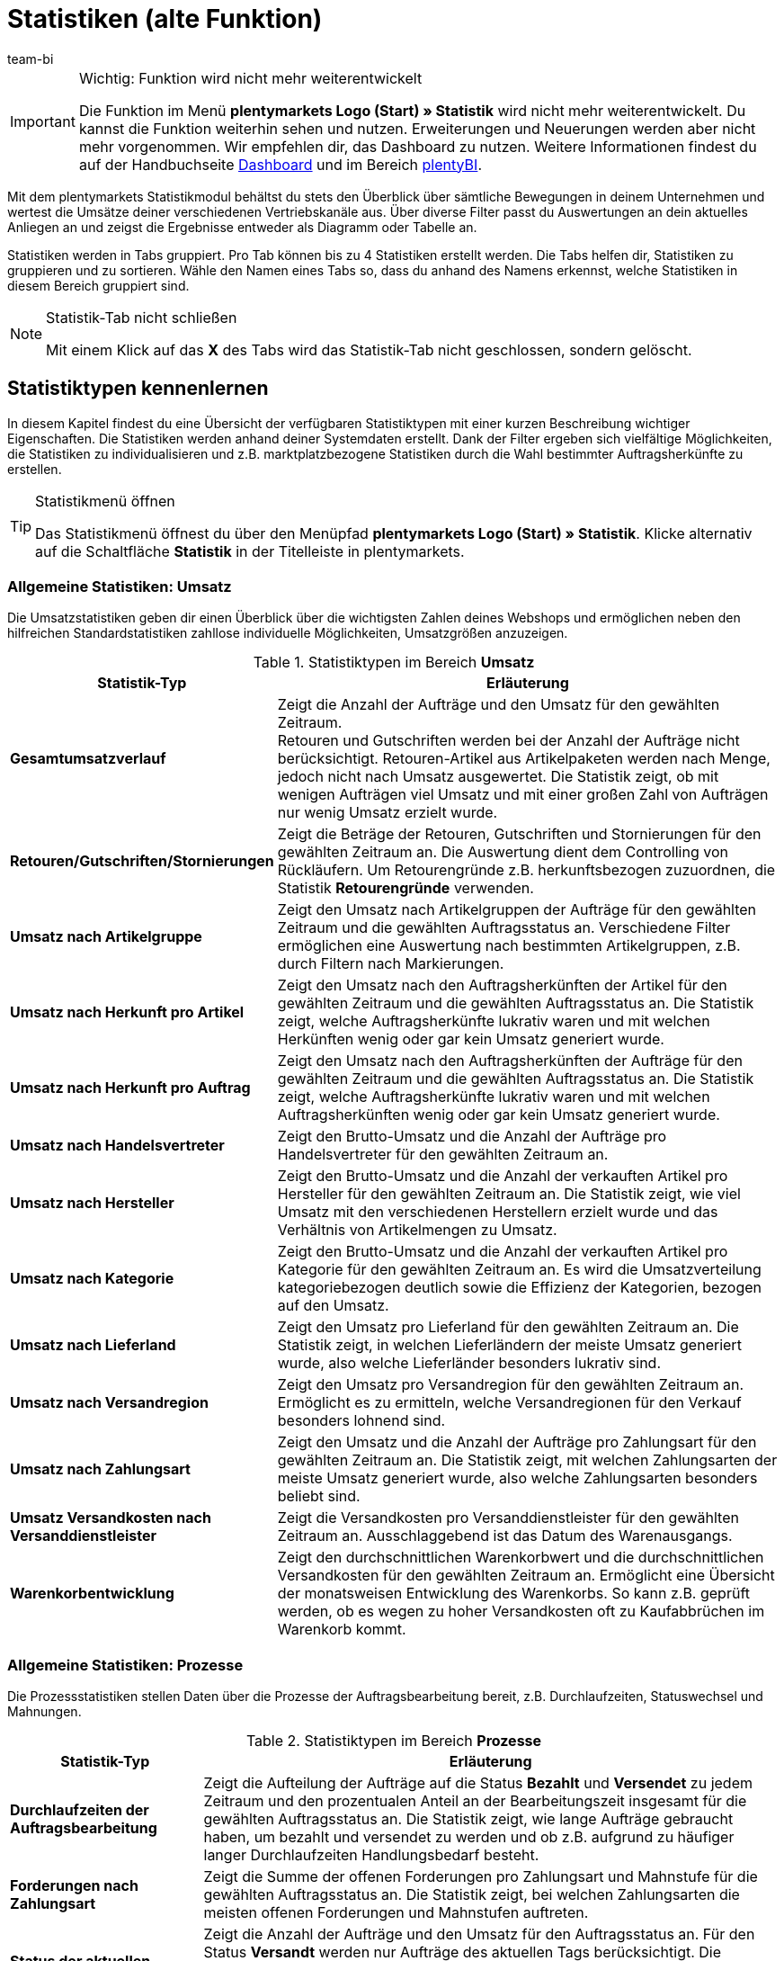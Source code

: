 = Statistiken (alte Funktion)
:keywords: Statistik, Statistik exportieren, Deckungsbeitrag 1, Deckungsbeitrag 2, Deckungsbeitrag I, Deckungsbeitrag II, Deckungsbeiträge, Prozesse Statistik, Aufträge Statistik, Artikel Statistik, Lager Statistik, Kunden Statistik, Besucher Statistik, Umsatz Statistik, Retourengründe Statistik, Renner, Penner, Statistik auswerten, Statistik exportieren, Statistik verwalten 
:description: Erfahre, wie du das Statistikmodul in plentymarkets verwendest.
:id: MSLDK1U
:author: team-bi


[IMPORTANT]
.Wichtig: Funktion wird nicht mehr weiterentwickelt
====
Die Funktion im Menü *plentymarkets Logo (Start) » Statistik* wird nicht mehr weiterentwickelt. Du kannst die Funktion weiterhin sehen und nutzen. Erweiterungen und Neuerungen werden aber nicht mehr vorgenommen. Wir empfehlen dir, das Dashboard zu nutzen. Weitere Informationen findest du auf der Handbuchseite xref:business-entscheidungen:myview-dashboard.adoc#[Dashboard] und im Bereich xref:business-entscheidungen:plenty-bi.adoc#[plentyBI].
====

Mit dem plentymarkets Statistikmodul behältst du stets den Überblick über sämtliche Bewegungen in deinem Unternehmen und wertest die Umsätze deiner verschiedenen Vertriebskanäle aus. Über diverse Filter passt du Auswertungen an dein aktuelles Anliegen an und zeigst die Ergebnisse entweder als Diagramm oder Tabelle an.

Statistiken werden in Tabs gruppiert. Pro Tab können bis zu 4 Statistiken erstellt werden. Die Tabs helfen dir, Statistiken zu gruppieren und zu sortieren. Wähle den Namen eines Tabs so, dass du anhand des Namens erkennst, welche Statistiken in diesem Bereich gruppiert sind.

[NOTE]
.Statistik-Tab nicht schließen
====
Mit einem Klick auf das *X* des Tabs wird das Statistik-Tab nicht geschlossen, sondern gelöscht.
====

[#10]
== Statistiktypen kennenlernen

In diesem Kapitel findest du eine Übersicht der verfügbaren Statistiktypen mit einer kurzen Beschreibung wichtiger Eigenschaften. Die Statistiken werden anhand deiner Systemdaten erstellt. Dank der Filter ergeben sich vielfältige Möglichkeiten, die Statistiken zu individualisieren und z.B. marktplatzbezogene Statistiken durch die Wahl bestimmter Auftragsherkünfte zu erstellen.

[TIP]
.Statistikmenü öffnen
====
Das Statistikmenü öffnest du über den Menüpfad *plentymarkets Logo (Start) » Statistik*. Klicke alternativ auf die Schaltfläche *Statistik* in der Titelleiste in plentymarkets.
====

[#20]
=== Allgemeine Statistiken: Umsatz

Die Umsatzstatistiken geben dir einen Überblick über die wichtigsten Zahlen deines Webshops und ermöglichen neben den hilfreichen Standardstatistiken zahllose individuelle Möglichkeiten, Umsatzgrößen anzuzeigen.

[[table-statistic-types-revenue]]
.Statistiktypen im Bereich *Umsatz*
[cols="1,3"]
|====
|Statistik-Typ |Erläuterung

| *Gesamtumsatzverlauf*
|Zeigt die Anzahl der Aufträge und den Umsatz für den gewählten Zeitraum. +
Retouren und Gutschriften werden bei der Anzahl der Aufträge nicht berücksichtigt. Retouren-Artikel aus Artikelpaketen werden nach Menge, jedoch nicht nach Umsatz ausgewertet. Die Statistik zeigt, ob mit wenigen Aufträgen viel Umsatz und mit einer großen Zahl von Aufträgen nur wenig Umsatz erzielt wurde.

| *Retouren/Gutschriften/Stornierungen*
|Zeigt die Beträge der Retouren, Gutschriften und Stornierungen für den gewählten Zeitraum an. Die Auswertung dient dem Controlling von Rückläufern. Um Retourengründe z.B. herkunftsbezogen zuzuordnen, die Statistik *Retourengründe* verwenden.

| *Umsatz nach Artikelgruppe*
|Zeigt den Umsatz nach Artikelgruppen der Aufträge für den gewählten Zeitraum und die gewählten Auftragsstatus an. Verschiedene Filter ermöglichen eine Auswertung nach bestimmten Artikelgruppen, z.B. durch Filtern nach Markierungen.

| *Umsatz nach Herkunft pro Artikel*
|Zeigt den Umsatz nach den Auftragsherkünften der Artikel für den gewählten Zeitraum und die gewählten Auftragsstatus an. Die Statistik zeigt, welche Auftragsherkünfte lukrativ waren und mit welchen Herkünften wenig oder gar kein Umsatz generiert wurde.

| *Umsatz nach Herkunft pro Auftrag*
|Zeigt den Umsatz nach den Auftragsherkünften der Aufträge für den gewählten Zeitraum und die gewählten Auftragsstatus an. Die Statistik zeigt, welche Auftragsherkünfte lukrativ waren und mit welchen Auftragsherkünften wenig oder gar kein Umsatz generiert wurde.

| *Umsatz nach Handelsvertreter*
|Zeigt den Brutto-Umsatz und die Anzahl der Aufträge pro Handelsvertreter für den gewählten Zeitraum an.

| *Umsatz nach Hersteller*
|Zeigt den Brutto-Umsatz und die Anzahl der verkauften Artikel pro Hersteller für den gewählten Zeitraum an. Die Statistik zeigt, wie viel Umsatz mit den verschiedenen Herstellern erzielt wurde und das Verhältnis von Artikelmengen zu Umsatz.

| *Umsatz nach Kategorie*
|Zeigt den Brutto-Umsatz und die Anzahl der verkauften Artikel pro Kategorie für den gewählten Zeitraum an. Es wird die Umsatzverteilung kategoriebezogen deutlich sowie die Effizienz der Kategorien, bezogen auf den Umsatz.

| *Umsatz nach Lieferland*
|Zeigt den Umsatz pro Lieferland für den gewählten Zeitraum an. Die Statistik zeigt, in welchen Lieferländern der meiste Umsatz generiert wurde, also welche Lieferländer besonders lukrativ sind.

| *Umsatz nach Versandregion*
|Zeigt den Umsatz pro Versandregion für den gewählten Zeitraum an. Ermöglicht es zu ermitteln, welche Versandregionen für den Verkauf besonders lohnend sind.

| *Umsatz nach Zahlungsart*
|Zeigt den Umsatz und die Anzahl der Aufträge pro Zahlungsart für den gewählten Zeitraum an. Die Statistik zeigt, mit welchen Zahlungsarten der meiste Umsatz generiert wurde, also welche Zahlungsarten besonders beliebt sind.

| *Umsatz Versandkosten nach Versanddienstleister*
|Zeigt die Versandkosten pro Versanddienstleister für den gewählten Zeitraum an. Ausschlaggebend ist das Datum des Warenausgangs.

| *Warenkorbentwicklung*
|Zeigt den durchschnittlichen Warenkorbwert und die durchschnittlichen Versandkosten für den gewählten Zeitraum an. Ermöglicht eine Übersicht der monatsweisen Entwicklung des Warenkorbs. So kann z.B. geprüft werden, ob es wegen zu hoher Versandkosten oft zu Kaufabbrüchen im Warenkorb kommt.
|====

[#30]
=== Allgemeine Statistiken: Prozesse

Die Prozessstatistiken stellen Daten über die Prozesse der Auftragsbearbeitung bereit, z.B. Durchlaufzeiten, Statuswechsel und Mahnungen.

.Statistiktypen im Bereich *Prozesse*
[cols="1,3"]
|====
|Statistik-Typ |Erläuterung

| *Durchlaufzeiten der Auftragsbearbeitung*
|Zeigt die Aufteilung der Aufträge auf die Status *Bezahlt* und *Versendet* zu jedem Zeitraum und den prozentualen Anteil an der Bearbeitungszeit insgesamt für die gewählten Auftragsstatus an. Die Statistik zeigt, wie lange Aufträge gebraucht haben, um bezahlt und versendet zu werden und ob z.B. aufgrund zu häufiger langer Durchlaufzeiten Handlungsbedarf besteht.

| *Forderungen nach Zahlungsart*
|Zeigt die Summe der offenen Forderungen pro Zahlungsart und Mahnstufe für die gewählten Auftragsstatus an. Die Statistik zeigt, bei welchen Zahlungsarten die meisten offenen Forderungen und Mahnstufen auftreten.

| *Status der aktuellen Aufträge*
|Zeigt die Anzahl der Aufträge und den Umsatz für den Auftragsstatus an. Für den Status *Versandt* werden nur Aufträge des aktuellen Tags berücksichtigt. Die Statistik gibt einen Überblick über die Verteilung der Aufträge nach Auftragsstatus. Die Statistik ermöglicht es z.B. auf einen Blick zu erkennen, wie viele Aufträge noch nicht bezahlt wurden.

| *Versandaufträge nach Versanddienstleister*
|Zeigt die Anzahl der Versandaufträge pro Versanddienstleister für den gewählten Zeitraum an. Ausschlaggebend ist das Datum des Warenausgangs. Die Statistik zeigt die Verteilung der Versandaufträge auf die Versanddienstleister.
|====

[#40]
=== Allgemeine Statistiken: Aufträge

Mit den Auftragsstatistiken wertest du die Auftragsdaten aus und erhältst z.B. einen Überblick über die häufigsten Gründe, warum Waren zurückgeschickt wurden.

.Statistiktypen im Bereich *Aufträge*
[cols="1,3"]
|====
|Statistik-Typ |Erläuterung

| *Auftragspositionen*
|Zeigt die Auftragsparameter und verschiedene Angaben zum Umsatz für den gewählten Zeitraum in einer Datentabelle an. Die Statistik zeigt, wie sich die Umsatzdaten der Aufträge zusammensetzen. Die Tabelle ermöglicht einen direkten Vergleich der Beträge.

| *Retourengründe*
|Zeigt die Anzahl und den Umsatz durch Retouren für den gewählten Zeitraum an. Die Retouren werden nach Retourengründen sortiert dargestellt. Die Statistik zeigt die Anzahl der Retouren und wie viel Umsatz im eingestellten Zeitraum durch Retouren verloren geht. Außerdem lässt sich auswerten, wie Anzahl und Umsatz sich auf die Retourengründe verteilen. Die Statistik dient dem Controlling der Rückläufer und hilft in Verbindung mit dem Filter nach Herkunft dabei, häufige Retourengründe herkunftsbezogen zu erkennen.

| *Versendete E-Mail-Vorlagen*
|Zeigt die ID und den Namen der E-Mail-Vorlagen sowie die Anzahl der versendeten E-Mails für den gewählten Zeitraum an. Die Statistik zeigt, welche E-Mail-Vorlagen in welchen Zeiträumen genutzt wurden. Hieraus lässt sich schließen, welche Vorgänge besonders häufig und welche selten ausgeführt wurden.
|====

[#50]
=== Allgemeine Statistiken: Artikel

Mit den Artikelstatistiken wertest du die Daten aller Artikel aus oder filterst Artikel anhand verschiedener Kriterien, z.B. Markierungen, Kategorien oder Artikelherkünften.

.Statistiktypen im Bereich *Artikel*
[cols="1,3"]
|====
|Statistik-Typ |Erläuterung

| *Artikelmengen* / *Retouren*
|Zeigt die verkaufte Artikelmenge und die Anzahl der Retouren sowie den Umsatz für den gewählten Zeitraum an. Alle Artikel werden angezeigt, also auch Artikel, für die noch keine Retouren gebucht wurden. Anhand der Retourenrate wird das Verhältnis zwischen Verkaufsmengen und Retouren eines Artikels dargestellt.

| *Renner / Penner*
|Zeigt die Renner, also die am meisten verkauften Varianten, und die Penner, also die am wenigsten verkauften Varianten, für den gewählten Zeitraum an. Die Varianten werden absteigend sortiert angezeigt. Am Schluss der Renner-Statistik steht also die Variante, die von den Rennern am wenigsten verkauft wurde. Bei der Penner-Statistik stehen die Varianten mit den wenigsten Verkäufen ganz oben, dann absteigend die Varianten mit immer mehr Verkäufen. +
Auswertung und Datenexport sind auf einen Zeitraum von 6 Monaten beschränkt. +
Bei der Berechnung von Basisartikeln aus Artikelpaketen fließen die verkauften Mengen in die Anzahl der verkauften Artikel ein. Einkaufspreis und Umsatz werden jedoch nicht berücksichtigt. Die Statistik zeigt, welche Artikel wenig oder gar nicht rentabel sind, weil die Artikel z.B. mehr Lager- und Betriebskosten verursachen als Gewinn einbringen.

| *Verkaufte Artikelmengen*
|Zeigt die Artikel in Mengenkategorien gemäß den verkauften Stückzahlen für den gewählten Zeitraum an. Außerdem wird die Gesamtanzahl der verkauften Artikel für jede Mengenkategorie und der Umsatzanteil in Prozent in Bezug zu den übrigen Mengenkategorien angezeigt. Die Statistik zeigt, wie viele Artikel pro Mengenkategorie verkauft wurden und wie die prozentuale Verteilung im Verhältnis zu den übrigen Mengenkategorien aussieht.
|====

[#60]
=== Allgemeine Statistiken: Lager

Neben den Zahlen über verkaufte Mengen und Umsätze bieten dir die Lagerstatistiken die Möglichkeit, den Wert eines oder mehrerer Lager anhand verschiedener Kriterien auszuwerten.

.Statistiktypen im Bereich *Lager*
[cols="1,3"]
|====
|Statistik-Typ |Erläuterung

| *Aktueller Lagerbestand*
|Zeigt den Warenwert pro Kategorie und den Warenbestand nach Lager an. Die Statistik zeigt, welche verfügbaren und reservierten Warenwerte und Warenbestände in einzelnen Lagern oder insgesamt vorhanden sind.

| *Reichweitenabschätzung und Meldebestände*
|Zeigt die Reichweiten des Artikelbestandes in verschiedenen Reichweitenkategorien und wie viele Artikel in einer Reichweitenkategorie verkauft wurden für den gewählten Zeitraum an. Daraus wird die Reichweite berechnet und die Einteilung in die Reichweitenkategorie vorgenommen. Statistik verdeutlicht, ob es Artikel gibt, die nur noch eine geringe Reichweite haben und nachbestellt werden müssen.

| *Warenbestand*
|Zeigt den Warenwert pro Variante und den Warenbestand pro Lager an. Die Statistik zeigt, welche verfügbaren und reservierten Warenwerte und Warenbestände im Lager oder insgesamt für welche Varianten vorhanden sind.

| *Wareneingang nach Datum*
|Zeigt die Anzahl der Artikel und den Warenwert in Euro des Wareneingangs nach Datum an. Die Statistik zeigt die Werte der Wareneingänge und die Artikelmenge pro Lieferant für die gewählten Lager und pro Zeitraum.

| *Wareneingang nach Lieferant*
|Zeigt die Anzahl der Artikel und den Nettowarenwert nach Lager und Lieferanten gesplittet an. Die Statistik zeigt die gesamten Werte der Wareneingänge und die Artikelmenge pro Lieferant für die gewählten Lager.

| *Warenumsatz*
|Zeigt eine Auswertung des Warenumsatzes der Artikel nach Lager, Auftragsherkunft, Zahlungsart und Versandprofil für den gewählten Zeitraum an. Die Statistik zeigt, wie sich die Umsatzdaten zusammensetzen.

| *Warenwert*
|Zeigt eine Auswertung des Warenwertes der Artikel nach Lager, Preis sowie den Lieferanten für den gewählten Zeitraum an. Die Statistik zeigt den Warenwert und die Artikelmenge pro Lager.

| *Warenwert nach Lieferant*
|Zeigt die Anzahl der Artikel und den Nettowarenwert nach Lieferanten gesplittet für den gewählten Zeitraum und das gewählte Lager an. Die Statistik zeigt, wie hoch der Warenwert und die Artikelmenge pro Lieferant ist.

| *Zollliste Warenausgang*
|Zeigt eine Auswertung des Warenausgangs der Artikel für den Auftragseingang sowie den Warenausgang für den gewählten Auftragstyp und den gewählten Zeitraum an. In dieser Statistik sind Auftrags- und Kundenparameter zusammengefasst, die für Zollunterlagen verwendet werden können.
|====

[#70]
=== Allgemeine Statistiken: Kunden

Mit den Kundenstatistiken ermittelst du Umsatzdaten und Kaufverhalten.

.Statistiktypen im Bereich *Kunden*
[cols="1,3"]
|====
|Statistik-Typ |Erläuterung

| *Kaufverhalten*
|Zeigt nach Auftragsmengen gestaffelt, wie viele Kunden mit welchen Auftragsmengen für wie viel Umsatz gesorgt haben. Es wird damit z.B. deutlich, ob Kunden, die nicht oft im Webshop eingekauft haben oder jene, die sehr häufig kaufen, den meisten Umsatz generieren. Die Auftragsmengen gelten pro Kunde. Die Menge *&lt;3* bedeutet also zum Beispiel, dass die angegebenen Kunden weniger als 3 Aufträge pro Kunde generiert haben.

| *Kunden Renner / Penner*
|Zeigt die Umsatzdaten sortiert nach Kunden, die im gewählten Zeitraum den höchsten und am wenigsten Umsatz generieren. Die Kunden werden absteigend angezeigt, also beginnend mit dem Kunden mit den höchsten beziehungsweise niedrigsten Umsatz. Die Statistik zeigt, welche Kunden viel oder besonders wenig Umsatz generieren, was zur Auswertung des Kaufverhaltens sowie für die Planung besonderer Aktionen hilfreich ist.

| *Umsatz nach Kundenklasse / Bewertung*
|Zeigt Umsätze und Aufträge nach Kundenklassen für den gewählten Zeitraum und den gewählten Auftragsstatus an. Die Statistik zeigt, welche Kundenklassen besonders gewinnbringend sind.
|====

[#80]
=== Allgemeine Statistiken: Tickets

Mit den Ticketstatistiken wertest du Tickets nach Status und Zustand aus.

.Statistiktypen im Bereich *Tickets*
[cols="1,3"]
|====
|Statistik-Typ |Erläuterung

| *Tickets nach aktuellem Status*
|Liefert eine Auswertung der Tickets nach aktuellen Status nach Ticket-Typen und Ticket-Status zum Zeitpunkt der Statistikerstellung. Als Tooltip wird die Ticketanzahl auch prozentual im Verhältnis zu allen angezeigten Tickets wiedergegeben. Die Statistik zeigt, wie hoch die aktuelle Anzahl der Tickets eines Typs im Status ist.

| *Tickets nach Status*
|Auswertung des Tickets nach Status nach Ticket-Typ im gewählten Zeitraum. Die Statistik zeigt die Anzahl der Tickets eines Typs im Status.

| *Tickets nach Zustand*
|Auswertung des Tickets nach Zustand und Ticket-Typ im gewählten Zeitraum. Der Zustand eines Tickets wird automatisch zugeordnet und ist nicht änderbar.
|====

[#90]
=== Artikelstatistiken

Um einzelne Artikel statistisch auszuwerten, lege im Tab *Statistik* unter *Artikel » Artikel bearbeiten* analog zum Statistikmenü Statistik-Tabs und Statistiktypen an. Statistiken, die du im Tab *Statistik* eines Artikels erstellst, werden nach dem Speichern bei allen Artikeln im Tab *Statistik* angezeigt. Im Gegensatz zur allgemeinen Statistik für Artikel werden im Tab *Statistik* der Artikel jedoch nur die Daten eines Artikels ausgewertet.

.Statistiktypen im Tab *Statistik* eines Artikels
[cols="1,3"]
|====
|Statistik-Typ |Erläuterung

| *Retouren*
|Zeigt die Beträge der Retouren nach Retourengrund für den gewählten Zeitraum an. Die Statistik zeigt, wie viele Retouren vorhanden sind und welche Umsätze von Retouren betroffen sind. Außerdem wird aufgeschlüsselt, wie Anzahl und Umsatz sich auf die Retourengründe verteilen. Diese Daten dient dem Controlling der Rückläufer.

| *Umsatz nach Datum*
|Zeigt den Umsatz des Artikels (z.B. Brutto-Umsatz oder Gewinn) im gewählten Zeitraum an.

| *Umsatz nach Herkunft*
|Zeigt den Umsatz der Aufträge der angezeigten Herkunft im gewählten Zeitraum an.

| *Umsatz nach Lieferland*
|Zeigt den Umsatz der Aufträge nach Lieferland im gewählten Zeitraum an.

| *Umsatz nach Mandant*
|Zeigt den Umsatz des Artikels (z.B. Brutto-Umsatz oder Gewinn) im gewählten Zeitraum pro Mandanten an.

| *Umsatz nach Variante*
|Zeigt den Umsatz pro Variante des Artikels an, z.B. Brutto-Umsatz oder Deckungsbeitrag. Die Statistik zeigt, welche Variante eines Artikels am meisten Gewinn bringt und welche Varianten wenig oder gar nicht rentabel sind, da die Varianten z.B. zu hohe Lager- und Betriebskosten verursachen.

| *Warenbestand*
|Zeigt den aktuellen Warenbestand nach Varianten gesplittet an. Es wird der Warenwert und die Artikelanzahl des verfügbaren und des reservierten Bestandes sowie vieler weiterer Parameter zum Bestand angezeigt. Die Statistik zeigt, welche verfügbaren und reservierten Warenwerte und Warenbestände im Lager oder insgesamt zu welchen Varianten vorhanden sind.

| *Wareneingang nach Datum*
|Auswertung des Wareneingangs nach Datum der Artikel gemäß den gewählten Lagern sowie den Lieferanten innerhalb einem gewählten Zeitraum. Die Statistik zeigt, wie hoch der Warenwert und die Artikelmenge pro Lieferant ist. Außerdem werden auch die Summen der Werte nach Datum als Liniendiagramm angezeigt, z.B. die gesamte Artikelmenge und der Warenwert pro Monat.

| *Wareneingang nach Lieferant*
|Auswertung des Wareneingangs nach Lieferant der Artikel nach Lager und Lieferant im gewählten Zeitraum. Die Statistik zeigt die Warenwerte und Artikelmengen pro Lieferant nur für den gewählten Zeitraum, ohne weitere zeitliche Unterteilung.

| *Warenwert*
|Auswertung des Warenwertes der Artikel nach Lager, Preis sowie Lieferant im gewählten Zeitraum. Die Statistik zeigt, wie hoch der Warenwert und die Artikelmenge in jedem Lager ist.

| *Warenwert nach Lieferant*
|Auswertung des Warenwertes und der Menge der Artikel nach Lager und Lieferant. Es wird nach Lieferanten gesplittet die Anzahl der Artikel und der Nettowarenwert für die gewählten Lager angezeigt. Die Statistik zeigt, wie hoch der Warenwert und die Artikelmenge insgesamt pro Lieferant ist.
|====

[#100]
=== Kundenstatistiken

Um einzelne Kontakte statistisch auszuwerten, kannst du im Menü *CRM » Kontakte » Kontakt öffnen » Ansicht: Statistik* analog zum Statistikmenü Tabs und Statistiktypen erstellen. Statistiken, die du in diesem Menü für einen Kontakt erstellst, werden nach dem Speichern bei allen Kontaktdatensätzen im Tab *Statistik* angezeigt. Im Gegensatz zur allgemeinen Statistik für Kontakte werden hier nur die Daten eines Kontakts ausgewertet.

.Statistiktypen im Tab *Statistik* eines Kunden
[cols="1,3"]
|====
|Statistik-Typ |Erläuterung

| *Gesamtumsatz*
|Zeigt die Umsatzdaten des Kunden nach Anzahl der Aufträge und dem Umsatz im gewählten Zeitraum an.

| *Umsatz nach Herkunft*
|Zeigt den Umsatz nach den Herkünften der Aufträge des Kunden gesplittet an, außerdem den prozentuale Anteil am Umsatz aller angezeigten Herkünfte. Statistik zeigt, wie viel Umsatz der Kunde über welche Auftragsherkunft erzielt hat und über welche Auftragsherkünfte der Kunde wenig oder gar keinen Umsatz generiert hat.

| *Umsatz nach Kategorie*
|Zeigt den Umsatz pro Kategorie sowie die Anzahl der Artikel des Kunden nach Datum an. Die Statistik zeigt, wie viel Umsatz der Kunde in den verschiedenen Kategorien erzielt hat oder durch Änderung des Zeitraums, in welchen Zeiträumen der Kunde wie viel Umsatz in welchen Kategorien generiert hat.
|====

=== Besucherstatistik/Webalizer

Zusätzlich zu den Statistiken zur Analyse deiner Unternehmensdaten verfügt plentymarkets über ein Tool zur Auswertung der Besucherzahlen deines Webshops. In den verschiedenen Bereichen des Webalizers erhältst du vielfältige Informationen zu den Webbesuchen deines Webshops, z.B. die Anzahl der Seitenaufrufe mit prozentualer Angabe und die Anzahl der Aufrufe einer Kategorie. Anders als die anderen hier beschriebenen Statistiken rufst du den Webalizer über das Menü *Einrichtung » Mandant » Einstellungen » Statistik* auf.

[.instruction]
Besucherstatistik öffnen:

. Öffne das Menü *Einrichtung » Mandant » Global » Statistik*. +
→ Die *Login-Daten* werden angezeigt.
. Klicke auf *Webalizer-Statistik öffnen*. +
→ Das Fenster *Authentifizierung erforderlich* wird angezeigt.
. Gib die *Login-Daten* in die Textfelder *Nutzername* und *Passwort* ein.
. Klicke auf *Anmelden*. +
→ Die Statistik wird in einem neuen Browser-Tab angezeigt.
. Klicke auf den gewünschten Monat, um eine detaillierte Auswertung des Monats anzuzeigen.

== Statistiken verwalten

[#120]
=== Statistik erstellen

Statistiken werden im Menü *plentymarkets Logo (Start) » Statistik* in Tabs gruppiert. Pro Tab können bis zu 4 Statistiken erstellt werden. Beachte, dass mit einem Klick auf das *X* des Tabs das Tab nicht geschlossen, sondern gelöscht wird.

Gehe wie unten beschrieben vor, um eine Statistik zu erstellen. <<table-statistics-view>> zeigt die verfügbaren Optionen in der Tab-Ansicht.

[.instruction]
Statistik erstellen:

. Öffne das Menü *plentymarkets Logo (Start) » Statistik*.
. Erstelle einen neuen Bereich oder vergewissere dich, dass du im richtigen Tab bist.
. Klicke in einem der vier Felder auf *Hinzufügen* (icon:plus[role="green"]). +
→ Das Fenster *Neue Statistik* wird angezeigt.
. Wähle den Statistiktyp.
. *Speichere* (icon:save[set=plenty]) die Einstellungen. +
→ Die Statistik wird mit den Standardeinstellungen erstellt. +
*_Tipp:_* <<table-statistics-view>> erläutert die Statistikansicht.

[[table-statistics-view]]
.Statistikansicht
[cols="1,4"]
|====
|Option |Erläuterung

|Name
|Der Anzeigename der Statistik wird links oben in der Titelleiste angezeigt.

|Zeitraum
|Der Zeitraum, für den die Statistik erstellt und dargestellt wird, wird in der Titelleiste der Statistik angezeigt.

| icon:undo[role="darkGrey"]
|Klicken, um die Ansicht mit den aktuellen Daten zu aktualisieren.

| icon:pencil[role="yellow"]
|Klicken, um die Statistik zu bearbeiten.

| *Zoom*
|Öffnet die Statistik in einem neuen Fenster. Das Fenster durch Ziehen an der Ecke unten rechts vergrößern. Die Fenstergröße wird gespeichert. +
*_Tipp:_* Mit gedrückter linker Maustaste den gewünschten Bereich überziehen, um den Ausschnitt eines Verbunddiagramms zu vergrößern. Auf *Show all* klicken, um die Vergrößerung aufzuheben und die Gesamtansicht anzuzeigen.

|Summen
|Summen werden in einer Tabellenansicht unter den Spalten angezeigt, wobei nach Summe aller Positionen und Durchschnitt aller Positionen unterschieden wird. +
*_Hinweis:_* Bei mehrseitigen Tabellen werden die Summen für den gesamten Inhalt der Tabelle einer Statistik angezeigt, nicht nur für den sichtbaren Tabelleninhalt.

|Mouseover-Info
|Auf einen Bereich zeigen, um weitere Informationen anzuzeigen.
|====

[#140]
=== Statistik anpassen

Beim Erstellen einer Statistik sind Standardwerte eingestellt. Passe diese Standardwerte ggf. so an, dass die dargestellte Auswertung deinen Anforderungen entspricht.

[TIP]
.Tipp: Meldung "Keine Daten verfügbar"?
====
Wenn zu einer Statistik keine Daten angezeigt werden, klicke auf *Bearbeiten* (icon:pencil[role="yellow"]) und wähle einen größeren Zeitraum oder weitere Auftragsherkünfte, da nicht für alle Statistiken standardmäßig alle Herkünfte angezeigt werden.
====

[.instruction]
Statistik anpassen:

. Öffne das Menü *plentymarkets Logo (Start) » Statistik*.
. Wähle ein *Tab*.
. Klicke auf *Bearbeiten* (icon:pencil[role="yellow"]) bei der Statistik, die du anpassen möchtest. +
→ Die Einstellungen der Statistik werden angezeigt.
. Nimm die Einstellungen vor. <<table-edit-statistic>> erläutert die wichtigsten Einstellungsmöglichkeiten.
. *Speichere* (icon:save[set=plenty]) die Einstellungen. +
→ Die angezeigten Statistikdaten werden aktualisiert.

[[table-edit-statistic]]
.Statistik bearbeiten
[cols="1,3"]
|====
|Einstellung |Erläuterung

2+^|Diagrammanzeige

| *Diagrammtyp*
|Wählen, wie die Werte dargestellt werden sollen. Werte können in Tabellen oder verschiedenen Diagrammen dargestellt werden.

| *Export*
|Klicken, um die Statistikdaten in eine CSV-Datei zu exportieren. Der Statistikexport enthält nur die im Diagrammtyp Datentabelle der Statistik angezeigten Werte.

| *Rohdaten-Export*
|Klicken, um die Rohdaten in eine CSV-Datei zu exportieren. Der Rohdatenexport enthält die Datenbasis, die den in der Statistik angezeigten Werten zugrunde liegt.

2+^|Einstellungen

| *Name*
|Anzeigename der Statistik. Der Name ist jederzeit änderbar.

| *Zeitraum*
|Zeitraum aus der Dropdown-Liste wählen. Standardwert wählen oder *Datumsauswahl* einstellen und Startdatum und Enddatum wählen.

| *Startdatum*; +
*Enddatum*
|Datumsbereich alternativ zur Option *Zeitraum* eingrenzen. Nur in Kombination mit der Option *Datumsauswahl* einstellbar.

| *Datumsgrundlage*
|Wählen, anhand welchen Ereignisses die Daten ausgewertet werden sollen: *Auftragseingang*, *Zahlungseingang* oder *Warenausgang*.

| *Von Status / Bis Status*
|Je nach Statistiktyp stehen zur Eingrenzung des *Status* verschiedene Optionen zur Verfügung. Es sind Standardwerte voreingestellt. +
*_Hinweis:_* Für die Auswertung der Statistik werden alle Auftragsarten berücksichtigt außer Stornierungen. *Status 8* und *Status 8.1* werden also nicht in die Auswertung einbezogen.

| *Mandant (Shop)*
|Die Webshops wählen, deren Daten für die Statistik verwendet werden sollen.

| *Auftragsherkunft*
|Die Auftragsherkünfte wählen, deren Daten für die Statistik verwendet werden sollen. +
Die Auftragsherkünfte beziehen sich auf den Auftrag, nicht auf die Auftragspositionen.

| *Land*
|Das Land wählen, das für die Statistik berücksichtigt werden soll. *Alle* wählen, um alle Länder einzubeziehen.

| *Zahlungsart*
|Die Zahlungsart wählen, die für die Statistik berücksichtigt werden soll. *Alle* wählen, um alle Zahlungsarten einzubeziehen.

| *Versandprofil*
|Das Versandprofil wählen, das für die Statistik berücksichtigt werden soll. *Alle* wählen, um alle Versandprofile einzubeziehen.

| *Nur bezahlte Aufträge*
|Häkchen setzen, um nur bezahlte Aufträge in die Statistik einzubeziehen.

| *Nur Aufträge mit gebuchtem Warenausgang*
|Häkchen setzen, um nur Aufträge mit gebuchtem Warenausgang in die Statistik einzubeziehen.

| *Diagramm*
a|Wählen, welcher Umsatz für die Statistik berechnet werden soll. +
*Netto-Umsatz* = Umsatz abzüglich Umsatzsteuer +
*Brutto-Umsatz* = Umsatz inklusive Umsatzsteuer +
*Deckungsbeitrag II* = Umsatz abzüglich Umsatzsteuer, EK und der gewählten zusätzlichen Kosten. +
Folgende Kosten können separat abgezogen werden: +

* Zahlungsprovision
* Herstellerprovision
* Transportkosten
* Lagerkosten
* Betriebskosten
* Zoll

Der Deckungsbeitrag II wird um die Kostenwerte reduziert, die mit einem Häkchen markiert wurden. +
*_Tipp:_* Transportkosten, Lagerkosten, Betriebskosten und Zoll werden im Tab *Einstellungen* der Variante gepflegt. *_Hinweis:_* Artikelpakete werden nicht berücksichtigt. Gebühren für Marktplätze werden auf den Bruttopreis (VK) aufgeschlagen. +

| *Amazon-Konto*
|Das Amazon-Konto wählen, das für die Statistik berücksichtigt werden soll.

| *eBay-Konto*
|Das eBay-Konto wählen, das für die Statistik berücksichtigt werden soll.
|====

[#150]
== Statistik auswerten

In diesem Kapitel erfährst du, wie du die angezeigten statistischen Daten interpretierst und optimal nutzt. Zur Auswertung einer Statistik beachte die Erläuterungen in <<table-statistic-diagram-types>>. Achte außerdem darauf, ob es sich bei den in der Statistik angezeigten Werten um Gesamtwerte oder um Werte pro Einheit handelt, also z.B. pro Kunde oder pro Auftrag.

[#160]
=== Diagrammtypen

Je nach Diagrammtyp werden die Statistikdaten unterschiedlich dargestellt. Wenn du Statistiken vergleichen möchtest, wähle für die Statistiken die gleiche Darstellungsart und den gleiche Zeitraum. Folgende Diagrammtypen sind verfügbar:

[TIP]
.Tipp: Tooltips nutzen
====
In den grafischen Diagrammen werden zusätzliche Werte über Tooltips angezeigt. Bewege den Mauszeiger über ein Diagramm, um diese Informationen anzuzeigen.
====

[[table-statistic-diagram-types]]
.Verfügbare Diagrammtypen
[cols="1,3"]
|====
|Darstellung |Erläuterung

| *Daten-Tabelle*
|Stellt die Daten in Tabellenform dar. +
*_Tipp:_* Datentabellen bieten sehr detaillierte Werte auf einen Blick. Allerdings zeigen Datentabellen Entwicklungen nicht so deutlich auf wie z.B. Linien-, Säulen- oder Balkendiagramme. +
*_Hinweis:_* Bei mehrseitigen Tabellen werden die Summen für den gesamten Inhalt der Tabelle einer Statistik angezeigt, nicht nur für den sichtbaren Tabelleninhalt.

| *Säulendiagramm*
|Stellt die Daten als Säulen dar.

| *Liniendiagramm*
|Stellt die Daten als Linien dar.

| *Verbunddiagramm (Säule, Linie)*
|Stellt einen Wert als Säule, also vertikal, und einen weiteren Wert als Linie, also horizontal, dar.

| *Balken- und Liniendiagramm*
|Stellt einen Wert als Balken, also horizontal, und einen weiteren Wert als Linie, also vertikal, dar.

| *Gestapeltes Säulendiagramm mit Prozentaufteilung*
|Stellt die Daten als Säulen dar. Die prozentualen Anteile werden in verschiedenen Farben gestapelt dargestellt.

| *Gestapeltes Doppel-Säulendiagramm*
|Stellt die Daten als Säulen dar. Die Daten werden in verschiedenen Farben gestapelt dargestellt.

| *Gestapeltes-Balkendiagramm*
|Stellt die Daten als Balken in verschiedenen Farben dar.

| *Multi-Liniendiagramm*
|Stellt die Daten als Linien in verschiedenen Farben dar.

| *2D-Kreisdiagramm*
|Stellt die Daten als flächige Kreissektoren dar. +
*_Tipp:_* Auf einen Kreisanteil des Kreisdiagramms klicken, um den Anteil leicht nach außen zu verschieben. Die Kreisanteile nacheinander anklicken, um alle Kreisanteile aus dem Kreis zu lösen. Kreisanteil erneut anklicken, um ihn in die ursprüngliche Position zu verschieben.

| *3D-Kreisdiagramm*
|Stellt die Daten als dreidimensionale Kreissektoren dar. +
*_Tipp:_* Auf einen Kreisanteil des Kreisdiagramms klicken, um den Anteil leicht nach außen zu verschieben. Die Kreisanteile nacheinander anklicken, um alle Kreisanteile aus dem Kreis zu lösen. Kreisanteil erneut anklicken, um ihn in die ursprüngliche Position zu verschieben.
|====

[#170]
=== Beträge und Kosten

Die folgenden Beträge werden in den Statistiken verwendet. Artikelpakete werden in den Beträgen nicht berücksichtigt. Gebühren für Marktplätze werden auf den Bruttopreis (VK) aufgeschlagen.

.Beträge
[cols="1,3"]
|====
|Betrag |Erläuterung

|Netto
|Beträge abzüglich Umsatzsteuer

|Brutto
|Beträge inklusive Umsatzsteuer

|Total
|Umsatz inklusive Versandkosten

|Brutto-Umsatz bereinigt
|Brutto-Umsatz abzüglich Gutschriften

|Netto-Umsatz bereinigt
|Netto-Umsatz abzüglich Gutschriften

|Deckungsbeitrag I
|Umsatz abzüglich Einkaufspreis, Steuern und Versandkosten

|Deckungsbeitrag II
a|Umsatz abzüglich Einkaufspreis, Steuern, Versandkosten und der gewählten zusätzlichen Kosten +
Folgende Kosten können separat abgezogen werden: +

* Zahlungsprovision
* Herstellerprovision
* Transportkosten
* Lagerkosten
* Betriebskosten
* Zoll

Der Deckungsbeitrag II wird um die Kostenwerte reduziert, die mit einem Häkchen markiert wurden. +
*_Tipp:_* Transportkosten, Lagerkosten, Betriebskosten und Zoll werden im Tab *Einstellungen* der Variante gepflegt.
|====

[#195]
== Statistikdaten exportieren

Du kannst entweder die angezeigten Statistikdaten exportieren oder die Rohdaten als CSV-Datei, die der Statistik zugrunde liegen:

* Der Statistikexport enthält nur die im Diagrammtyp *Datentabelle* der Statistik angezeigten Werte.
* Der Rohdatenexport enthält die Datenbasis, die den in der Statistik angezeigten Werten zugrunde liegt.

[#190]
=== Statistikdaten exportieren

Gehe wie unten beschrieben vor, um die Daten einer Statistik in eine CSV-Datei zu exportieren. Der Export enthält die im Diagrammtyp *Datentabelle* dargestellten Daten.

[.instruction]
Einfache Statistikdaten exportieren:

. Öffne das Menü *plentymarkets Logo (Start) » Statistik*.
. Öffne das Tab der Statistik.
. Klicke auf *Bearbeiten* (icon:pencil[role="yellow"]) bei der Statistik, die du exportieren möchtest. +
→ Das Bearbeitungsfenster wird angezeigt.
. Klicke auf den grünen Pfeil *Export* oberhalb der Diagrammansicht.
. Wähle einen Speicherort und bestätige die Speicherung. +
→ Die CSV-Datei wird gespeichert. +
*_Tipp:_* Du kannst bis zu 10.000 Datenzeilen exportieren. Wird dieser Wert überschritten, werden nur die ersten 10.000 Zeilen exportiert. Schränke die Datenmenge anhand der Filteroptionen ein, um die Statistikdaten komplett zu exportieren.
. Öffne die Datei in einem Tabellenkalkulationsprogramm, z.B. Microsoft Excel. +
→ Welche Datenfelder in der CSV-Datei enthalten sind, ist von der exportieren Statistik abhängig. <<table-statistics-data-fields-csv-exports>> erläutert die möglichen Datenfelder.

[#220]
=== Rohdaten exportieren

Der Rohdatenexport enthält die Datenbasis, die den in der Statistik angezeigten Werten zugrunde liegt. Gehe wie unten beschrieben vor, um die Rohdaten einer Statistik in eine CSV-Datei zu exportieren.

[.instruction]
Rohdaten exportieren:

. Öffne das Menü *plentymarkets Logo (Start) » Statistik*.
. Öffne das Tab der Statistik.
. Klicke auf *Bearbeiten* (icon:pencil[role="yellow"]) bei der Statistik, die du exportieren möchtest. +
→ Das Bearbeitungsfenster wird angezeigt.
. Klicke auf das Dokument mit grünem Pfeil *Rohdaten-Export* oberhalb der Diagrammansicht.
. Wähle einen Speicherort und bestätige die Speicherung. +
→ Die CSV-Datei wird gespeichert. +
*_Tipp:_* Du kannst bis zu 10.000 Datenzeilen exportieren. Wird dieser Wert überschritten, werden nur die ersten 10.000 Zeilen exportiert. Schränke die Datenmenge anhand der Filteroptionen ein, um die Statistikdaten komplett zu exportieren.
. Öffne die Datei in einem Tabellenkalkulationsprogramm, z.B. Microsoft Excel. +
→ Welche Datenfelder in der CSV-Datei enthalten sind, ist von der exportieren Statistik abhängig. <<table-statistics-data-fields-csv-exports>> erläutert die möglichen Datenfelder.

[#190]
=== Export-Datenfelder

<<table-statistics-data-fields-csv-exports>> erläutert die Datenfelder der Exportdateien. Welche Datenfelder in der CSV-Datei enthalten sind, ist von der exportieren Statistik abhängig.

[[table-statistics-data-fields-csv-exports]]
.Datenfelder der CSV-Exporte
[cols="1,3"]
|====
|Datenfeld |Erläuterung

| *AdjustedItems*
|Bereinigte Artikel

| *AdjustedSales*
|Umsatz bereinigt

| *AdjustedSalesNet*
|Netto-Umsatz bereinigt

| *AttributeValueSetID*
|ID der Artikelvariante

| *AveragePurchasePrice*
|Durchschnittlicher Einkaufspreis

| *AverageSales*
|Durchschnittliche Umsätze

| *AverageShipping*
|Durchschnittliche Versandkosten

| *CategoryID*
|ID der Kategorie

| *CategoryName*
|Name der Kategorie

| *City*
|Ort

| *Claim*
|Offene Forderung

| *Company*
|Firma

| *CountryID*
|ID des Lands

| *Country*
|Land

| *CountryOfDelivery*
|Lieferland

| *CreditNotes*
|Gutschriftbeträge

| *CreditNotesNet*
|Nettogutschriftbeträge

| *CustomerID*
|Kunden-ID

| *CustomerGroupID*
|ID der Kundenklasse

| *CustomerName*
|Name des Kunden

| *CustomerRating*
|Bewertung durch den Kunden

| *Customs*
|Zoll

| *Date*
|Datum

| *DatePaid*
|Zahlungseingang

| *DateShipped*
|Warenausgangsdatum

| *DistributionMarginOne*
|Deckungsbeitrag I

| *DistributionMarginTwo*
|Deckungsbeitrag II

| *Division*
|Aufteilungsnummer

| *DivisionDefinition*
|Aufteilungsbereiche, z.B. Reichweiten

| *DunningLevel*
|Mahnstufe

| *EmailTemplateID*
|ID der E-Mail-Vorlage

| *EmailTemplateName*
|Name der E-Mail-Vorlage

| *EntryDate*
|Auftragseingang

| *ExternalItemID*
|Externe Artikel-ID

| *FirstName*
|Vorname

| *GrossPrice*
|Bruttopreis

| *HouseNumber*
|Hausnummer

| *InvoiceNumber*
|Rechnungsnummer

| *InvoiceTotalGross*
|Bruttorechnungsbetrag

| *InvoiceTotalNet*
|Nettorechnungsbetrag

| *ItemID*
|Artikel-ID

| *ItemMarking1*
|Markierung 1

| *ItemMarking2*
|Markierung 2

| *ItemName*
|Name des Artikels

| *ItemNo*
|Artikelnummer

| *ItemNumber*
|Artikelnummer

| *ItemPriceTotal*
|Bruttogesamtpreis des Artikels

| *ItemPriceTotalNet*
|Nettogesamtpreis des Artikels

| *ItemPriceUnit*
|Grundpreis

| *ItemPriceUnitNet*
|Nettogrundpreis

| *ItemPurchasePrice*
|Einkaufspreis

| *ItemQuantity*
|Artikelmenge

| *Items*
|Anzahl der Artikel

| *ItemSellingPrice*
|Verkaufspreis

| *ItemWeight*
|Artikelgewicht

| *LastName*
|Nachname

| *Legend*
|Legende

| *Losses*
|Erstattungen

| *Mandant*
|Webshop/Mandant

| *MethodeOfPayment*
|Zahlungsart

| *NetItemValue*
|Nettowarenwert

| *NetPrice*
|Nettopreis

| *NetStock*
|Verfügbarer Warenbestand

| *OperatingCosts*
|Betriebskosten

| *OrderID*
|Auftrags-ID

| *OrderRowID*
|ID der Auftragsposition

| *OrderType*
|Auftragsart

| *PaidAmount*
|Bezahlter Betrag

| *PaymentCommission*
|Provision der Zahlungsart

| *PaymentMethodID*
|ID der Zahlungsart

| *PaymentMethodName*
|Name der Zahlungsart

| *Percentage*
|Prozentualer Anteil

| *PhysicalStock*
|Warenbestand gesamt

| *Price*
|Preis

| *ProducerCommission*
|Herstellerprovision

| *ProducerID*
|Hersteller-ID

| *ProducerName*
|Hersteller

| *PurchasePrice*
|Einkaufspreis

| *Quantity*
|Anzahl der Wareneingänge

| *QuantityOfBundleItems*
|Artikel aus Artikelpaketen

| *QuantityOfCreditNotes*
|Anzahl der Gutschriften

| *QuantityOfCustomers*
|Anzahl der Kunden

| *QuantityOfItems; +
QuantityItem*
|Anzahl der Artikel

| *QuantityOfItemsBundle*
|Artikel aus Artikelpaketen

| *QuantityOfMessagesSent*
|Anzahl der versendeten Nachrichten

| *QuantityOfOrders*
|Anzahl der Aufträge

| *QuantityOfReturns*
|Anzahl der Retouren

| *ReasonOfReturnID*
|ID des Retourengrunds

| *ReasonOfReturnName*
|Bezeichnung des Retourengrunds

| *Referrer*
|Auftragsherkunft

| *ReferrerID*
|ID der Herkunft

| *ReservedStock*
|Reservierter Warenbestand

| *ReturnedItems*
|Anzahl der retournierten Artikel

| *ReturnRate*
|Retourenrate

| *Returns*
|Bruttobetrag Retouren

| *ReturnsNet*
|Nettobetrag Retouren

| *Sales*
|Brutto-Umsatz

| *SalesAdjusted*
|Bereinigter Umsatz

| *SalesAdjustedNet*
|Bereinigter Netto-Umsatz

| *SalesGross*
|Brutto-Umsatz

| *SalesNet*
|Netto-Umsatz

| *SalesPercentage*
|Umsatzanteil in Prozent

| *SalesWithoutShippingCosts*
|Umsatz abzüglich der Versandkosten

| *ShippingCosts*
|Bruttoversandkosten

| *ShippingCostsGross*
|Bruttoversandkosten

| *ShippingCostsNet*
|Nettoversandkosten

| *ShippingProviderID*
|ID des Versanddienstleisters

| *ShippingProviderName*
|Name des Versanddienstleisters

| *ShippingRegion*
|Versandregion

| *SoldItems*
|Verkaufte Artikel

| *Status*
|Auftragsstatus

| *StockCosts*
|Lagerkosten

| *StoreID*
|ID des Webshops/Mandanten

| *Street*
|Straße

| *Store*
|Webshop/Mandant

| *SupplierID*
|Lieferanten-ID

| *SupplierName*
|Lieferanten-Name

| *Timestamp*
|Auftragseingangsdatum

| *TimestampPaid*
|Zahlungseingangsdatum

| *TimestampShipped; +
TimestampShipping*
|Warenausgangsdatum; +
(Durchlaufzeiten)

| *ToPaidHoursAverage*
|Durchschnittlicher Zeitraum in Stunden für den Auftragsstatus bis *Bezahlt*

| *ToPaidPercentage*
|Prozentsatz für den Auftragsstatus bis *Bezahlt*

| *ToPaidHoursPercentage*
|Durchschnittlicher Zeitraum in Stunden für den Auftragsstatus bis *Versandt*

| *ToShippedPercentage*
|Prozentsatz für den Auftragsstatus bis *Versandt*

| *Total*
|Umsatz inkl. Versandkosten

| *TradeRepresentativeCompany*
|Firma des Handelsvertreters

| *TradeRepresentativeID*
|Handelsvertreter-ID

| *TradeRepresentativeLastName*
|Nachname des Handelsvertreters

| *TradeRepresentativeName*
|Name des Handelsvertreters

| *TransportationCosts*
|Transportkosten

| *Type*
|Auftragstyp

| *UserID*
|Benutzer-ID

| *UserName*
|Benutzername

| *VariationPurchasePrice*
|Einkaufspreis der Artikelvariante

| *ValueOfNetStock*
|Wert des verfügbaren Warenbestands

| *ValueOfPhysicalStock*
|Wert des Warenbestands

| *ValueOfReservedStock*
|Wert des reservierten Warenbestands

| *Variation*
|Attributwerte der Variante

| *VariantID*
|ID der Variante

| *VariantName*; +
*VariationName*
|Name der Variante

| *VAT*
|Mehrwertsteuer

| *WarehouseID*
|ID des Lagers

| *WarehouseName*
|Name des Lagers

| *ZIPCode*
|Postleitzahl
|====

[#200]
=== Troubleshooting: Inkorrekte Werte in CSV-Datei korrigieren

Im Tabellenkalkulationsprogramm Microsoft Excel können die Werte der CSV-Datei falsch angezeigt werden, wenn die Trennzeichen nicht korrekt konfiguriert sind. Wenn in der CSV-Datei falsche Werte angezeigt werden, korrigiere die erweiterten Einstellungen in Excel wie folgt:

[.instruction]
Einstellung für Trennzeichen in Excel 2007 anpassen:

. Öffne Microsoft Excel.
. Öffne das Menü *Datei &gt; Optionen &gt; Erweitert*.
. Deaktiviere die Option *Trennzeichen vom Betriebssystem übernehmen*.
. Gib als *Dezimaltrennzeichen* einen Punkt ein.
. Klicke auf *OK*.
. Öffne die CSV-Datei erneut in Excel. +
→ Die Werte werden korrekt angezeigt.
